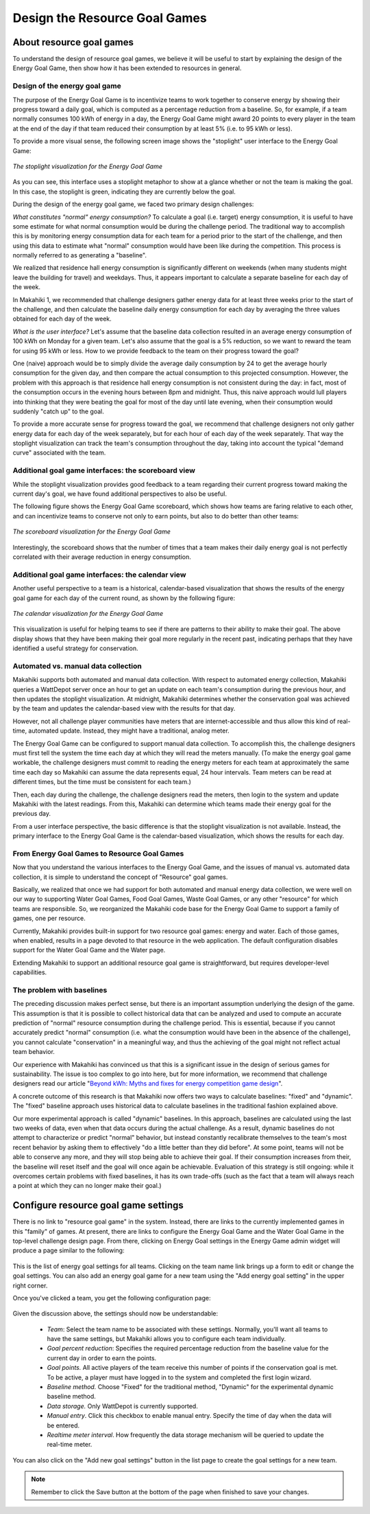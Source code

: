 .. _section-configuration-game-admin-resource-game:

Design the Resource Goal Games
==============================

About resource goal games
-------------------------

To understand the design of resource goal games, we believe it will be useful to start by explaining the
design of the Energy Goal Game, then show how it has been extended to 
resources in general.

Design of the energy goal game
******************************

The purpose of the Energy Goal Game is to incentivize teams to work together to conserve
energy by showing their progress toward a daily goal, which is computed as a percentage
reduction from a baseline.  So, for example, if a team normally consumes 100 kWh of energy
in a day, the Energy Goal Game might award 20 points to every player in the team at the
end of the day if that team reduced their consumption by at least 5% (i.e. to 95 kWh or less). 

To provide a more visual sense, the following screen image shows the "stoplight" user
interface to the Energy Goal Game:

.. figure:: figs/configuration/game-design/degg-stoplight.png
   :width: 600 px
   :align: center

   *The stoplight visualization for the Energy Goal Game*

As you can see, this interface uses a stoplight metaphor to show at a glance whether or
not the team is making the goal.  In this case, the stoplight is green, indicating they
are currently below the goal.

During the design of the energy goal game, we faced two primary design challenges:

*What constitutes "normal" energy consumption?* To calculate a goal (i.e. target) energy
consumption, it is useful to have some estimate for what normal consumption would be
during the challenge period.  The traditional way to accomplish this is by monitoring energy
consumption data for each team for a period prior to the start of the challenge, and then
using this data to estimate what "normal" consumption would have been like during the
competition.  This process is normally referred to as generating a "baseline".

We realized that residence hall energy consumption is significantly different on weekends
(when many students might leave the building for travel) and weekdays.  Thus, it appears
important to calculate a separate baseline for each day of the week.

In Makahiki 1, we recommended that challenge designers gather energy data for at least
three weeks prior to the start of the challenge, and then calculate the baseline daily
energy consumption for each day by averaging the three values obtained for each day of the
week.
 
*What is the user interface?*  Let's assume that the baseline data collection resulted in
an average energy consumption of 100 kWh on Monday for a given team.  Let's also assume
that the goal is a 5% reduction, so we want to reward the team for using 95 kWh or less.
How to we provide feedback to the team on their progress toward the goal? 

One (naive) approach would be to simply divide the average daily consumption by 24 to get
the average hourly consumption for the given day, and then compare the actual consumption
to this projected consumption.  However, the problem with this approach is that residence
hall energy consumption is not consistent during the day: in fact, most of the consumption
occurs in the evening hours between 8pm and midnight.  Thus, this naive approach would
lull players into thinking that they were beating the goal for most of the day until late
evening, when their consumption would suddenly "catch up" to the goal.

To provide a more accurate sense for progress toward the goal, we recommend that challenge
designers not only gather energy data for each day of the week separately, but for each
hour of each day of the week separately.  That way the stoplight visualization can track
the team's consumption throughout the day, taking into account the typical "demand curve"
associated with the team. 

Additional goal game interfaces: the scoreboard view
****************************************************

While the stoplight visualization provides good feedback to a team regarding their current
progress toward making the current day's goal, we have found additional perspectives to
also be useful. 

The following figure shows the Energy Goal Game scoreboard, which shows how teams are
faring relative to each other, and can incentivize teams to conserve not only to earn
points, but also to do better than other teams:

.. figure:: figs/configuration/game-design/degg-scoreboard.png
   :width: 400 px
   :align: center

   *The scoreboard visualization for the Energy Goal Game*

Interestingly, the scoreboard shows that the number of times that a team makes their daily
energy goal is not perfectly correlated with their average reduction in energy
consumption.

Additional goal game interfaces: the calendar view
**************************************************

Another useful perspective to a team is a historical, calendar-based visualization that
shows the results of the energy goal game for each day of the current round, as shown 
by the following figure:

.. figure:: figs/configuration/game-design/degg-calendar.png
   :width: 400 px
   :align: center

   *The calendar visualization for the Energy Goal Game*

This visualization is useful for helping teams to see if there are patterns to their
ability to make their goal.  The above display shows that they have been making their goal
more regularly in the recent past, indicating perhaps that they have identified a useful
strategy for conservation. 

Automated vs. manual data collection
************************************

Makahiki supports both automated and manual data collection.  With
respect to automated energy collection, Makahiki queries a WattDepot server once an hour to get an update on
each team's consumption during the previous hour, and then updates the stoplight
visualization.  At midnight, Makahiki determines whether the conservation goal was
achieved by the team and updates the calendar-based view with the results for that day.

However, not all challenge player communities have meters that are
internet-accessible and thus allow this kind of real-time, automated update.  Instead,
they might have a traditional, analog meter.

The Energy Goal Game can be configured to support manual data collection. To accomplish
this, the challenge designers must first tell the system the time each day at which they will
read the meters manually. (To make the energy goal game workable, the challenge designers
must commit to reading the energy meters for each team at approximately the same time each day so
Makahiki can assume the data represents equal, 24 hour intervals. Team meters can be read
at different times, but the time must be consistent for each team.)

Then, each day during the challenge, the challenge designers read the meters, then login to
the system and update Makahiki with the latest readings.  From this, Makahiki can
determine which teams made their energy goal for the previous day. 

From a user interface perspective, the basic difference is that the stoplight
visualization is not available. Instead, the primary interface to the Energy Goal Game is
the calendar-based visualization, which shows the results for each day.

From Energy Goal Games to Resource Goal Games
*********************************************

Now that you understand the various interfaces to the Energy Goal Game, and the issues of
manual vs. automated data collection, it is simple to understand the concept of "Resource"
goal games.  

Basically, we realized that once we had support for both automated and manual energy data
collection, we were well on our way to supporting Water Goal Games, Food Goal Games, Waste
Goal Games, or any other "resource" for which teams are responsible.  So, we reorganized
the Makahiki code base for the Energy Goal Game to support a family of games, one per
resource.  

Currently, Makahiki provides built-in support for two resource goal games: energy and water.
Each of those games, when enabled, results in a page devoted to that resource in the web
application. The default configuration disables support for the Water Goal Game and the
Water page. 

Extending Makahiki to support an additional resource goal game is straightforward, but 
requires developer-level capabilities.  


The problem with baselines
**************************
 
The preceding discussion makes perfect sense, but there is an important assumption
underlying the design of the game.  This assumption is that it is possible to collect
historical data that can be analyzed and used to compute an accurate prediction of
"normal" resource consumption during the challenge period.   This is essential, because if
you cannot accurately predict "normal" consumption (i.e. what the consumption would have
been in the absence of the challenge), you cannot calculate "conservation" in a meaningful
way, and thus the achieving of the goal might not reflect actual team behavior. 

Our experience with Makahiki has convinced us that this is a significant issue in the
design of serious games for sustainability.   The issue is too complex to go into here,
but for more information, we recommend that challenge designers read our article 
"`Beyond kWh\: Myths and fixes for energy competition game design`_". 

.. _Beyond kWh\: Myths and fixes for energy competition game design: http://www.citeulike.org/group/3370/article/11239956

A concrete outcome of this research is that Makahiki now offers two ways to calculate
baselines: "fixed" and "dynamic".  The "fixed" baseline approach uses historical data to
calculate baselines in the traditional fashion explained above. 

Our more experimental approach is called "dynamic" baselines.  In this approach, baselines
are calculated using the last two weeks of data, even when that data occurs during the
actual challenge.   As a result, dynamic baselines do not attempt to characterize or
predict "normal" behavior, but instead constantly recalibrate themselves to the team's
most recent behavior by asking them to effectively "do a little better than they did
before".  At some point, teams will not be able to conserve any more, and they will stop
being able to achieve their goal.  If their consumption increases from their, the baseline
will reset itself and the goal will once again be achievable.   Evaluation of this
strategy is still ongoing: while it overcomes certain problems with fixed baselines, it
has its own trade-offs (such as the fact that a team will always reach a point at which
they can no longer make their goal.) 

Configure resource goal game settings
-------------------------------------

There is no link to "resource goal game" in the system.  Instead, there are links to the
currently implemented games in this "family" of games. At present, there are links to configure the 
Energy Goal Game and the Water Goal Game in the top-level challenge design page.  
From there, clicking on Energy Goal settings
in the Energy Game admin widget will produce a page similar to the following:

.. figure:: figs/configuration/configuration-game-admin-resource-game-goalsetting.1.png
   :width: 600 px
   :align: center

This is the list of energy goal settings for all teams. Clicking on the team name link
brings up a form to edit or change the goal settings. You can also add an energy goal game
for a new team using the "Add energy goal setting" in the upper right corner.

Once you've clicked a team, you get the following configuration page:

.. figure:: figs/configuration/configuration-game-admin-resource-game-goalsetting.2.png
   :width: 600 px
   :align: center

Given the discussion above, the settings should now be understandable:

  * *Team*: Select the team name to be associated with these settings.  Normally, you'll
    want all teams to have the same settings, but Makahiki allows you to configure each
    team individually.
 
  * *Goal percent reduction*:  Specifies the required percentage reduction from the baseline value for the
    current day in order to earn the points.

  * *Goal points.*  All active players of the team receive this number of points if the
    conservation goal is met.   To be active, a player must have logged in to the system
    and completed the first login wizard. 

  * *Baseline method.*  Choose "Fixed" for the traditional method, "Dynamic" for the
    experimental dynamic baseline method. 

  * *Data storage.*  Only WattDepot is currently supported. 

  * *Manual entry*. Click this checkbox to enable manual entry.  Specify the time of day
    when the data will be entered.

  * *Realtime meter interval*.  How frequently the data storage mechanism will be
    queried to update the real-time meter.

You can also click on the "Add new goal settings" button in the list page to create the goal settings for a new team.

.. todo:: what happens if a team does not have goal settings?  Do they not play the goal
   game? Is the interface disabled for them alone?  Or is it required that if one team is
   playing a resource goal game, all teams should play the resource goal game? 

.. todo:: The realtime meter interval setting seems out of place here.   I have not once
   written about the real-time meter on this page, and it is really not relevant to the
   energy goal game.  Perhaps there needs to be a separate configuration page for the
   real-time meter widget?

.. note:: Remember to click the Save button at the bottom of the page when finished to save your changes.

